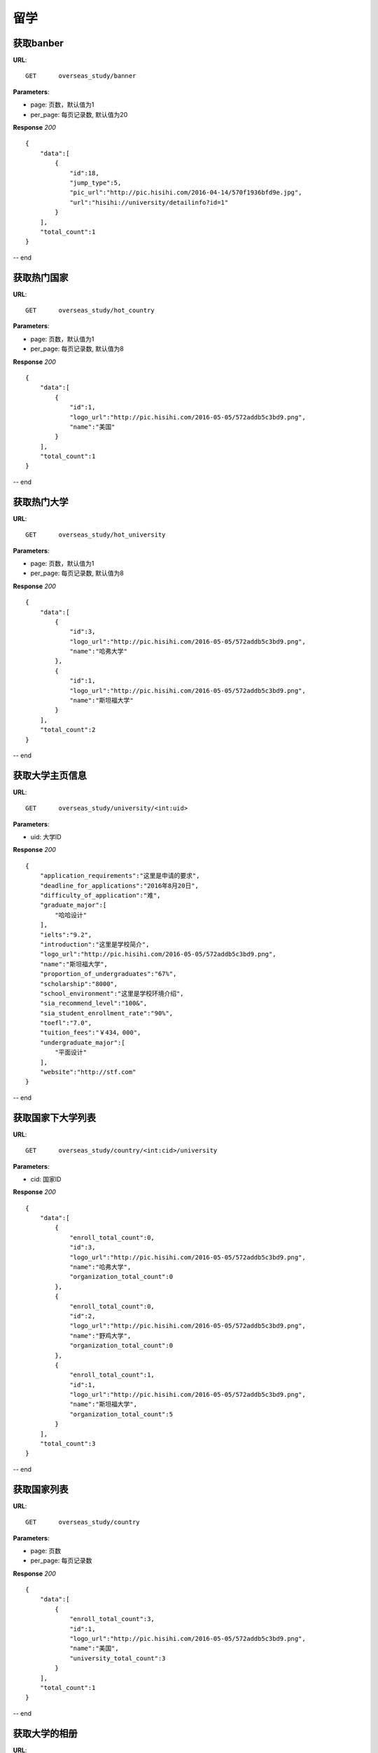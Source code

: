 .. _overseasStudy:

留学
===========

获取banber
~~~~~~~~~~~

**URL**::

    GET      overseas_study/banner

**Parameters**:

* page: 页数，默认值为1
* per_page: 每页记录数, 默认值为20

**Response** `200` ::

    {
        "data":[
            {
                "id":18,
                "jump_type":5,
                "pic_url":"http://pic.hisihi.com/2016-04-14/570f1936bfd9e.jpg",
                "url":"hisihi://university/detailinfo?id=1"
            }
        ],
        "total_count":1
    }
-- end


获取热门国家
~~~~~~~~~~~

**URL**::

    GET      overseas_study/hot_country

**Parameters**:

* page: 页数，默认值为1
* per_page: 每页记录数, 默认值为8

**Response** `200` ::

    {
        "data":[
            {
                "id":1,
                "logo_url":"http://pic.hisihi.com/2016-05-05/572addb5c3bd9.png",
                "name":"美国"
            }
        ],
        "total_count":1
    }
-- end


获取热门大学
~~~~~~~~~~~

**URL**::

    GET      overseas_study/hot_university

**Parameters**:

* page: 页数，默认值为1
* per_page: 每页记录数, 默认值为8

**Response** `200` ::

    {
        "data":[
            {
                "id":3,
                "logo_url":"http://pic.hisihi.com/2016-05-05/572addb5c3bd9.png",
                "name":"哈弗大学"
            },
            {
                "id":1,
                "logo_url":"http://pic.hisihi.com/2016-05-05/572addb5c3bd9.png",
                "name":"斯坦福大学"
            }
        ],
        "total_count":2
    }
-- end


获取大学主页信息
~~~~~~~~~~~

**URL**::

    GET      overseas_study/university/<int:uid>

**Parameters**:

* uid: 大学ID

**Response** `200` ::

    {
        "application_requirements":"这里是申请的要求",
        "deadline_for_applications":"2016年8月20日",
        "difficulty_of_application":"难",
        "graduate_major":[
            "哈哈设计"
        ],
        "ielts":"9.2",
        "introduction":"这里是学校简介",
        "logo_url":"http://pic.hisihi.com/2016-05-05/572addb5c3bd9.png",
        "name":"斯坦福大学",
        "proportion_of_undergraduates":"67%",
        "scholarship":"8000",
        "school_environment":"这里是学校环境介绍",
        "sia_recommend_level":"100&",
        "sia_student_enrollment_rate":"90%",
        "toefl":"7.0",
        "tuition_fees":"￥434，000",
        "undergraduate_major":[
            "平面设计"
        ],
        "website":"http://stf.com"
    }
-- end


获取国家下大学列表
~~~~~~~~~~~

**URL**::

    GET      overseas_study/country/<int:cid>/university

**Parameters**:

* cid: 国家ID

**Response** `200` ::

    {
        "data":[
            {
                "enroll_total_count":0,
                "id":3,
                "logo_url":"http://pic.hisihi.com/2016-05-05/572addb5c3bd9.png",
                "name":"哈弗大学",
                "organization_total_count":0
            },
            {
                "enroll_total_count":0,
                "id":2,
                "logo_url":"http://pic.hisihi.com/2016-05-05/572addb5c3bd9.png",
                "name":"野鸡大学",
                "organization_total_count":0
            },
            {
                "enroll_total_count":1,
                "id":1,
                "logo_url":"http://pic.hisihi.com/2016-05-05/572addb5c3bd9.png",
                "name":"斯坦福大学",
                "organization_total_count":5
            }
        ],
        "total_count":3
    }
-- end



获取国家列表
~~~~~~~~~~~

**URL**::

    GET      overseas_study/country

**Parameters**:

* page: 页数
* per_page: 每页记录数

**Response** `200` ::

    {
        "data":[
            {
                "enroll_total_count":3,
                "id":1,
                "logo_url":"http://pic.hisihi.com/2016-05-05/572addb5c3bd9.png",
                "name":"美国",
                "university_total_count":3
            }
        ],
        "total_count":1
    }
-- end


获取大学的相册
~~~~~~~~~~~

**URL**::

    GET      overseas_study/university/<int:uid>/photos

**Parameters**:

* uid: 大学id
* page: 页数
* per_page: 每页记录数

**Response** `200` ::

    {
      "count": 3,
      "list": [
        {
          "descript": "猫243",
          "id": 3,
          "pic_url": "http://pic.hisihi.com/2016-04-11/570b23b118f31.jpg"
        },
        {
          "descript": "头像猫",
          "id": 2,
          "pic_url": "http://pic.hisihi.com/2016-04-11/570b23b118f31.jpg"
        },
        {
          "descript": "图图图图图",
          "id": 1,
          "pic_url": "http://pic.hisihi.com/2015-12-01/565d62d9c4ce4.png"
        }
      ]
    }
-- end